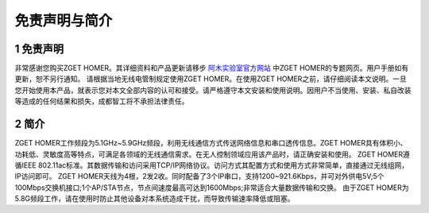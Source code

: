 .. 免责声明与简介:

=====================================
免责声明与简介
=====================================

1 免责声明
=====================================

非常感谢您购买ZGET HOMER。其详细资料和产品更新请移步 `阿木实验室官方网站 <https://www.amovlab.com/>`_ 中ZGET HOMER的专题网页。用户手册如有更新，恕不另行通知。
请根据当地无线电管制规定使用ZGET HOMER。在使用ZGET HOMER之前，请仔细阅读本文说明。一旦您开始使用本产品，就表示您对本文全部内容的认可和接受。请严格遵守本文安装和使用说明。因用户不当使用、安装、私自改装等造成的任何结果和损失，成都智工将不承担法律责任。

2 简介
==============

ZGET HOMER工作频段为5.1GHz~5.9GHz频段，利用无线通信方式传送网络信息和串口透传信息。ZGET HOMER具有体积小、功耗低、灵敏度高等特点，可满足各领域的无线通信需求。在无人控制领域应用该产品时，请正确安装和使用。
ZGET HOMER遵循IEEE 802.11ac标准。其数据传输和访问采用TCP/IP网络协议。访问方式其配置方式和使用方式非常简单，直接通过无线组网，IP访问即可。
ZGET HOMER天线为4根，2发2收。同时配备了3个IP串口，支持1200~921.6Kbps，并可对外供电5V;5个100Mbps交换机接口;1个AP/STA节点，节点间速度最高可达到1600Mbps;非常适合大量数据传输和交换。
由于ZGET HOMER为5.8G频段工作，请在使用时防止其他设备对本系统造成干扰，而导致传输速率降低或阻塞。


